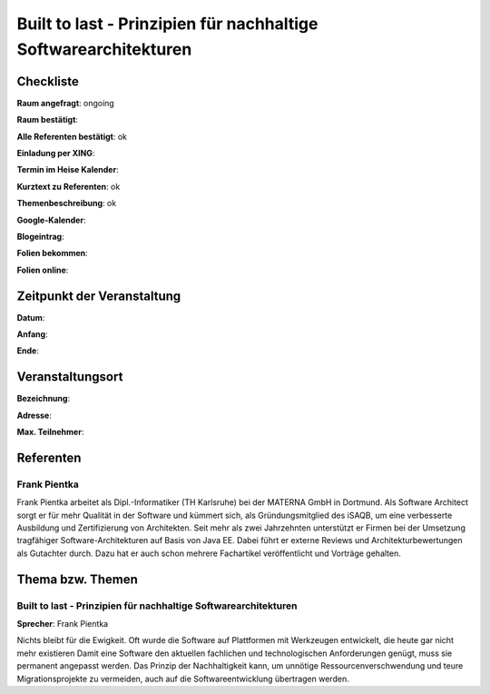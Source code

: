 Built to last - Prinzipien für nachhaltige Softwarearchitekturen
=================

Checkliste
----------

**Raum angefragt**: ongoing

**Raum bestätigt**:

**Alle Referenten bestätigt**: ok

**Einladung per XING**:

**Termin im Heise Kalender**:

**Kurztext zu Referenten**: ok

**Themenbeschreibung**: ok

**Google-Kalender**:

**Blogeintrag**:

**Folien bekommen**:

**Folien online**:

Zeitpunkt der Veranstaltung
---------------------------

**Datum**:

**Anfang**:

**Ende**:

Veranstaltungsort
-----------------

**Bezeichnung**:

**Adresse**:

**Max. Teilnehmer**:

Referenten
----------

Frank Pientka
~~~~~~
Frank Pientka arbeitet als Dipl.-Informatiker (TH Karlsruhe) 
bei der MATERNA GmbH in Dortmund. Als Software Architect 
sorgt er für mehr Qualität in der Software und kümmert sich, als Gründungsmitglied des iSAQB, um eine verbesserte Ausbildung 
und Zertifizierung von Architekten. Seit mehr als zwei Jahrzehnten
unterstützt er Firmen bei der Umsetzung tragfähiger 
Software-Architekturen auf Basis von Java EE.
Dabei führt er externe Reviews und Architekturbewertungen 
als Gutachter durch. Dazu hat er auch schon mehrere
Fachartikel veröffentlicht und Vorträge gehalten.

Thema bzw. Themen
-----------------

Built to last - Prinzipien für nachhaltige Softwarearchitekturen
~~~~~~~~~~~~~~~~~~~
**Sprecher**: Frank Pientka

Nichts bleibt für die Ewigkeit. Oft wurde die Software auf 
Plattformen mit Werkzeugen entwickelt, die heute gar nicht 
mehr existieren Damit eine Software den aktuellen fachlichen und 
technologischen Anforderungen genügt, muss sie permanent angepasst
werden. Das Prinzip der Nachhaltigkeit kann, um unnötige 
Ressourcenverschwendung  und teure Migrationsprojekte zu vermeiden, 
auch auf die Softwareentwicklung übertragen werden. 
